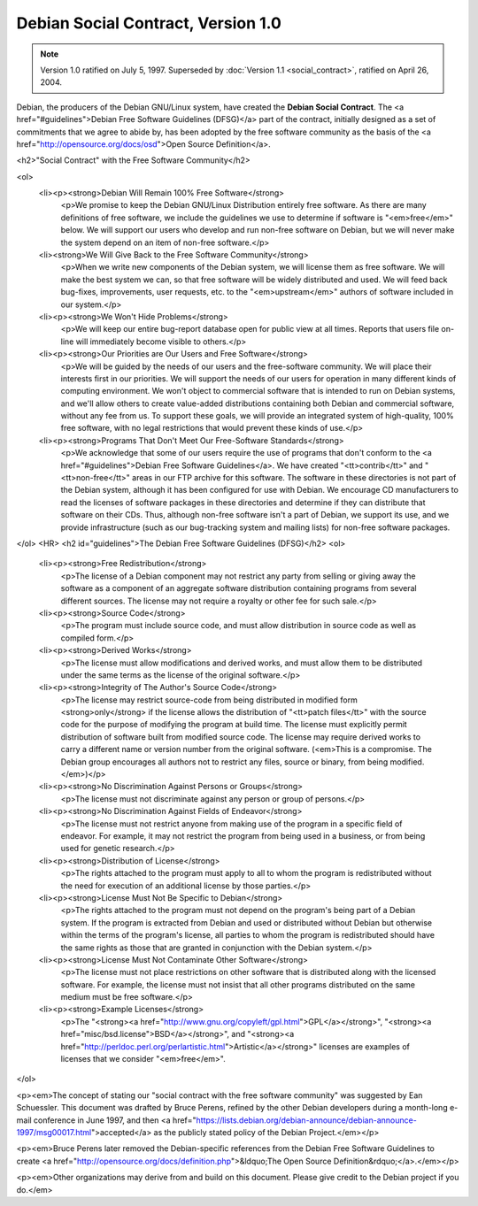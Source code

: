 =========================================================================
Debian Social Contract, Version 1.0
=========================================================================

.. Original document: contract.html
   Author           : Manoj Srivastava ( srivasta@tiamat.datasync.com )
   Created On       : Wed Jul  2 12:47:56 1997

.. note::
  Version 1.0 ratified on July 5, 1997. Superseded by
  :doc:`Version 1.1 <social_contract>`, ratified on April 26, 2004.

Debian, the producers of the Debian GNU/Linux system, have created the
**Debian Social Contract**. The <a href="#guidelines">Debian Free Software
Guidelines (DFSG)</a> part of the contract, initially designed
as a set of commitments that we agree to abide by, has been adopted by
the free software community as the basis of the
<a href="http://opensource.org/docs/osd">Open Source Definition</a>.


<h2>"Social Contract" with the Free Software Community</h2>

<ol>
   <li><p><strong>Debian Will Remain 100% Free Software</strong>
     <p>We promise to keep the Debian GNU/Linux Distribution
     entirely free software. As there are many definitions of
     free software, we include the guidelines we use to determine
     if software is "<em>free</em>" below.  We will support our
     users who develop and run non-free software on Debian, but
     we will never make the system depend on an item of non-free
     software.</p>
   <li><strong>We Will Give Back to the Free Software Community</strong>
     <p>When we write new components of the Debian system, we will
     license them as free software. We will make the best system
     we can, so that free software will be widely distributed and
     used. We will feed back bug-fixes, improvements, user
     requests, etc. to the "<em>upstream</em>" authors of software
     included in our system.</p>
   <li><p><strong>We Won't Hide Problems</strong>
     <p>We will keep our entire bug-report database open for public
     view at all times. Reports that users file on-line will
     immediately become visible to others.</p>
   <li><p><strong>Our Priorities are Our Users and Free Software</strong>
     <p>We will be guided by the needs of our users and the
     free-software community. We will place their interests first
     in our priorities. We will support the needs of our users
     for operation in many different kinds of computing
     environment. We won't object to commercial software that is
     intended to run on Debian systems, and we'll allow others to
     create value-added distributions containing both Debian and
     commercial software, without any fee from us. To support
     these goals, we will provide an integrated system of
     high-quality, 100% free software, with no legal restrictions
     that would prevent these kinds of use.</p>
   <li><p><strong>Programs That Don't Meet Our Free-Software Standards</strong>
     <p>We acknowledge that some of our users require the use of
     programs that don't conform to the 
     <a href="#guidelines">Debian Free Software Guidelines</a>.
     We have created "<tt>contrib</tt>" and "<tt>non-free</tt>"
     areas in our FTP archive for this software. The software in
     these directories is not part of the Debian system, although
     it has been configured for use with Debian.  We encourage CD
     manufacturers to read the licenses of software packages in
     these directories and determine if they can distribute that
     software on their CDs. Thus, although non-free software
     isn't a part of Debian, we support its use, and we provide
     infrastructure (such as our bug-tracking system and mailing
     lists) for non-free software packages.
</ol>
<HR>
<h2 id="guidelines">The Debian Free Software Guidelines (DFSG)</h2>
<ol>
   <li><p><strong>Free Redistribution</strong>
     <p>The license of a Debian component may not restrict any
     party from selling or giving away the software as a
     component of an aggregate software distribution containing
     programs from several different sources. The license may not
     require a royalty or other fee for such sale.</p>
   <li><p><strong>Source Code</strong>
     <p>The program must include source code, and must allow
     distribution in source code as well as compiled
     form.</p>
   <li><p><strong>Derived Works</strong>
     <p>The license must allow modifications and derived works, and
     must allow them to be distributed under the same terms as
     the license of the original software.</p>
   <li><p><strong>Integrity of The Author's Source Code</strong>
     <p>The license may restrict source-code from being distributed
     in modified form <strong>only</strong> if the license allows
     the distribution of "<tt>patch files</tt>" with the source
     code for the purpose of modifying the program at build
     time. The license must explicitly permit distribution of
     software built from modified source code. The license may
     require derived works to carry a different name or version
     number from the original software.  (<em>This is a
     compromise. The Debian group encourages all authors not to
     restrict any files, source or binary, from being
     modified.</em>)</p>
   <li><p><strong>No Discrimination Against Persons or Groups</strong>
     <p>The license must not discriminate against any person or
     group of persons.</p>
   <li><p><strong>No Discrimination Against Fields of Endeavor</strong>
     <p>The license must not restrict anyone from making use of the
     program in a specific field of endeavor. For example, it may
     not restrict the program from being used in a business, or
     from being used for genetic research.</p>
   <li><p><strong>Distribution of License</strong>
     <p>The rights attached to the program must apply to all to
     whom the program is redistributed without the need for
     execution of an additional license by those
     parties.</p>
   <li><p><strong>License Must Not Be Specific to Debian</strong>
     <p>The rights attached to the program must not depend on the
     program's being part of a Debian system. If the program is
     extracted from Debian and used or distributed without Debian
     but otherwise within the terms of the program's license, all
     parties to whom the program is redistributed should have the
     same rights as those that are granted in conjunction with
     the Debian system.</p>
   <li><p><strong>License Must Not Contaminate Other Software</strong>
     <p>The license must not place restrictions on other software
     that is distributed along with the licensed
     software. For example, the license must not insist that all
     other programs distributed on the same medium must be free
     software.</p>
   <li><p><strong>Example Licenses</strong>
     <p>The "<strong><a href="http://www.gnu.org/copyleft/gpl.html">GPL</a></strong>",
     "<strong><a href="misc/bsd.license">BSD</a></strong>", and
     "<strong><a href="http://perldoc.perl.org/perlartistic.html">Artistic</a></strong>"
     licenses are examples of licenses that we consider "<em>free</em>".
</ol>

<p><em>The concept of stating our "social contract with the free
software community" was suggested by Ean Schuessler. This document
was drafted by Bruce Perens, refined by the other Debian developers
during a month-long e-mail conference in June 1997, and then
<a href="https://lists.debian.org/debian-announce/debian-announce-1997/msg00017.html">\
accepted</a> as the publicly stated policy of the Debian Project.</em></p>

<p><em>Bruce Perens later removed the Debian-specific references from the
Debian Free Software Guidelines to create
<a href="http://opensource.org/docs/definition.php">&ldquo;The Open
Source Definition&rdquo;</a>.</em></p>

<p><em>Other organizations may derive from and build on this document.
Please give credit to the Debian project if you do.</em>

